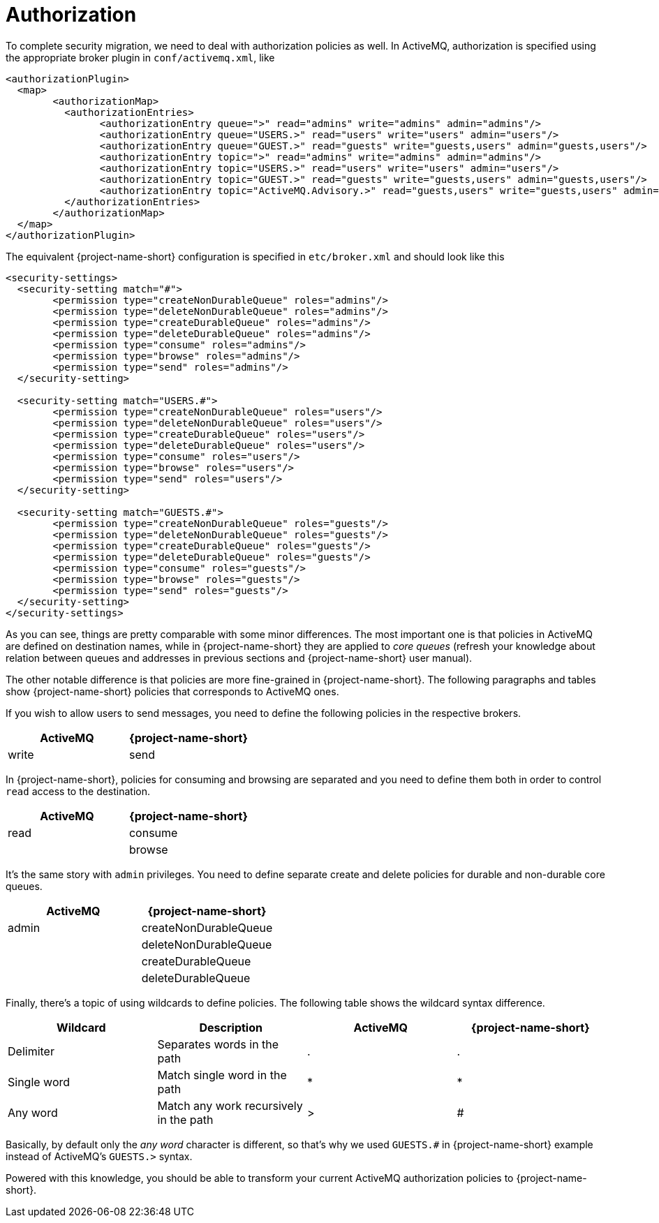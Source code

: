 = Authorization

To complete security migration, we need to deal with authorization policies as well.
In ActiveMQ, authorization is specified using the appropriate broker plugin in `conf/activemq.xml`, like

[,xml]
----
<authorizationPlugin>
  <map>
	<authorizationMap>
	  <authorizationEntries>
		<authorizationEntry queue=">" read="admins" write="admins" admin="admins"/>
		<authorizationEntry queue="USERS.>" read="users" write="users" admin="users"/>
		<authorizationEntry queue="GUEST.>" read="guests" write="guests,users" admin="guests,users"/>
		<authorizationEntry topic=">" read="admins" write="admins" admin="admins"/>
		<authorizationEntry topic="USERS.>" read="users" write="users" admin="users"/>
		<authorizationEntry topic="GUEST.>" read="guests" write="guests,users" admin="guests,users"/>
		<authorizationEntry topic="ActiveMQ.Advisory.>" read="guests,users" write="guests,users" admin="guests,users"/>
	  </authorizationEntries>
	</authorizationMap>
  </map>
</authorizationPlugin>
----

The equivalent {project-name-short} configuration is specified in `etc/broker.xml` and should look like this

[,xml]
----
<security-settings>
  <security-setting match="#">
	<permission type="createNonDurableQueue" roles="admins"/>
	<permission type="deleteNonDurableQueue" roles="admins"/>
	<permission type="createDurableQueue" roles="admins"/>
	<permission type="deleteDurableQueue" roles="admins"/>
	<permission type="consume" roles="admins"/>
	<permission type="browse" roles="admins"/>
	<permission type="send" roles="admins"/>
  </security-setting>

  <security-setting match="USERS.#">
	<permission type="createNonDurableQueue" roles="users"/>
	<permission type="deleteNonDurableQueue" roles="users"/>
	<permission type="createDurableQueue" roles="users"/>
	<permission type="deleteDurableQueue" roles="users"/>
	<permission type="consume" roles="users"/>
	<permission type="browse" roles="users"/>
	<permission type="send" roles="users"/>
  </security-setting>

  <security-setting match="GUESTS.#">
	<permission type="createNonDurableQueue" roles="guests"/>
	<permission type="deleteNonDurableQueue" roles="guests"/>
	<permission type="createDurableQueue" roles="guests"/>
	<permission type="deleteDurableQueue" roles="guests"/>
	<permission type="consume" roles="guests"/>
	<permission type="browse" roles="guests"/>
	<permission type="send" roles="guests"/>
  </security-setting>
</security-settings>
----

As you can see, things are pretty comparable with some minor differences.
The most important one is that policies in ActiveMQ are defined on destination names, while in {project-name-short} they are applied to _core queues_ (refresh your knowledge about relation between queues and addresses in previous sections and {project-name-short} user manual).

The other notable difference is that policies are more fine-grained in {project-name-short}.
The following paragraphs and tables show {project-name-short} policies that corresponds to ActiveMQ ones.

If you wish to allow users to send messages, you need to define the following policies in the respective brokers.

|===
| ActiveMQ | {project-name-short}

| write
| send
|===

In {project-name-short}, policies for consuming and browsing are separated and you need to define them both in order to control `read` access to the destination.

|===
| ActiveMQ | {project-name-short}

| read
| consume

|
| browse
|===

It's the same story with `admin` privileges.
You need to define separate create and delete policies for durable and non-durable core queues.

|===
| ActiveMQ | {project-name-short}

| admin
| createNonDurableQueue

|
| deleteNonDurableQueue

|
| createDurableQueue

|
| deleteDurableQueue
|===

Finally, there's a topic of using wildcards to define policies.
The following table shows the wildcard syntax difference.

|===
| Wildcard | Description | ActiveMQ | {project-name-short}

| Delimiter
| Separates words in the path
| .
| .

| Single word
| Match single word in the path
| *
| *

| Any word
| Match any work recursively in the path
| >
| #
|===

Basically, by default only the _any word_ character is different, so that's why we used `GUESTS.#` in {project-name-short} example instead of ActiveMQ's `GUESTS.>` syntax.

Powered with this knowledge, you should be able to transform your current ActiveMQ authorization policies to {project-name-short}.
